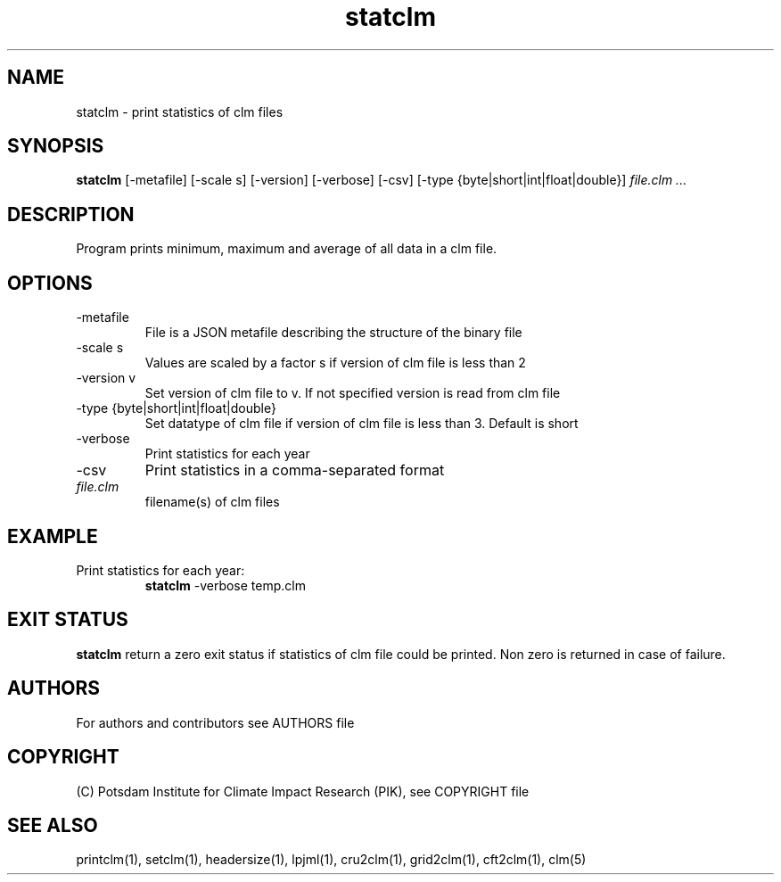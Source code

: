 .TH statclm 1  "USER COMMANDS"
.SH NAME
statclm \- print statistics of clm files
.SH SYNOPSIS
.B statclm
[-metafile] [-scale s] [-version] [-verbose] [-csv] [-type {byte|short|int|float|double}] \fIfile.clm ...\fP

.SH DESCRIPTION
Program prints minimum, maximum and average of all data in a clm file.
.SH OPTIONS
.TP
-metafile
File is a JSON metafile describing the structure of the binary file
.TP
-scale s
Values are scaled by a factor s if version of clm file is less than 2
.TP
-version v
Set version of clm file to v. If not specified version is read from clm file
.TP
-type {byte|short|int|float|double}
Set datatype of clm file if version of clm file is less than 3. Default is short
.TP
-verbose
Print statistics for each year
.TP
-csv
Print statistics in a comma-separated format
.TP
.I file.clm
filename(s) of clm files
.SH EXAMPLE
.TP
Print statistics for each year:
.B statclm
-verbose temp.clm
.PP
.SH EXIT STATUS
.B statclm
return a zero exit status if statistics of clm file could be printed.
Non zero is returned in case of failure.

.SH AUTHORS

For authors and contributors see AUTHORS file

.SH COPYRIGHT

(C) Potsdam Institute for Climate Impact Research (PIK), see COPYRIGHT file

.SH SEE ALSO
printclm(1), setclm(1), headersize(1), lpjml(1), cru2clm(1), grid2clm(1), cft2clm(1), clm(5)
